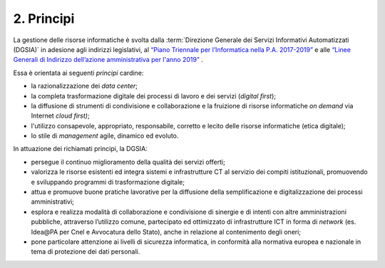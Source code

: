 ****************************************
**2. Principi**
****************************************

La gestione delle risorse informatiche è svolta dalla :term:`Direzione Generale dei Servizi Informativi Automatizzati (DGSIA)` in adesione agli indirizzi legislativi, al `“Piano Triennale per l’Informatica nella P.A. 2017-2019” <https://www.agid.gov.it/it/agenzia/piano-triennale>`_ e alle `“Linee Generali di Indirizzo dell’azione amministrativa per l'anno 2019” <https://www.corteconti.it/Download?id=35b057df-4300-4e2f-b32a-d8b3b0be40a5>`_ .

Essa è orientata ai seguenti *principi* cardine:

-  la razionalizzazione dei *data center*;

-  la completa trasformazione digitale dei processi di lavoro e dei servizi (*digital first*);

-  la diffusione di strumenti di condivisione e collaborazione e la fruizione di risorse informatiche *on demand* via Internet *cloud first)*;

-  l'utilizzo consapevole, appropriato, responsabile, corretto e lecito delle risorse informatiche (etica digitale);

-  lo stile di *management* agile, dinamico ed evoluto.

..

In attuazione dei richiamati principi, la DGSIA:

-  persegue il continuo miglioramento della qualità dei servizi offerti;

-  valorizza le risorse esistenti ed integra sistemi e infrastrutture CT al servizio dei compiti istituzionali, promuovendo e sviluppando programmi di trasformazione digitale;

-  attua e promuove buone pratiche lavorative per la diffusione della semplificazione e digitalizzazione dei processi amministrativi;

-  esplora e realizza modalità di collaborazione e condivisione di sinergie e di intenti con altre amministrazioni pubbliche, attraverso l’utilizzo comune, partecipato ed ottimizzato di infrastrutture ICT in forma di *network* (es. Idea\@PA per Cnel e Avvocatura dello Stato), anche in relazione al contenimento degli oneri;

-  pone particolare attenzione ai livelli di sicurezza informatica, in conformità alla normativa europea e nazionale in tema di protezione dei dati personali.

..
